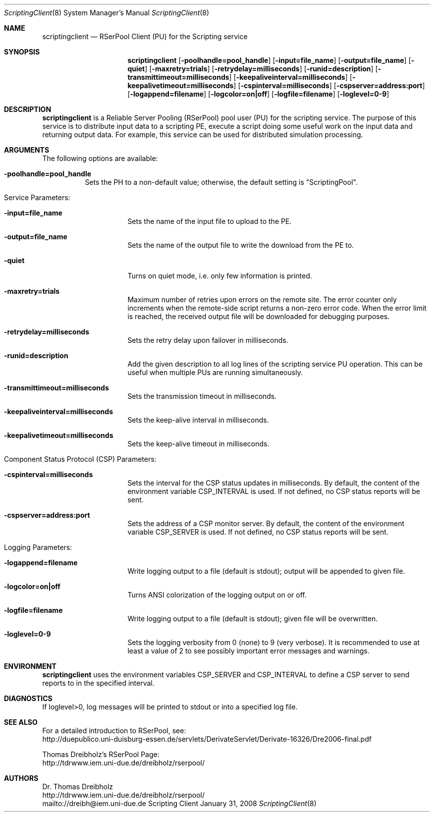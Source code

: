 .\" $Id$
.\" --------------------------------------------------------------------------
.\"
.\"              //===//   //=====   //===//   //       //   //===//
.\"             //    //  //        //    //  //       //   //    //
.\"            //===//   //=====   //===//   //       //   //===<<
.\"           //   \\         //  //        //       //   //    //
.\"          //     \\  =====//  //        //=====  //   //===//    Version II
.\"
.\" ------------- An Efficient RSerPool Prototype Implementation -------------
.\"
.\" Copyright (C) 2002-2008 by Thomas Dreibholz
.\"
.\" This program is free software: you can redistribute it and/or modify
.\" it under the terms of the GNU General Public License as published by
.\" the Free Software Foundation, either version 3 of the License, or
.\" (at your option) any later version.
.\"
.\" This program is distributed in the hope that it will be useful,
.\" but WITHOUT ANY WARRANTY; without even the implied warranty of
.\" MERCHANTABILITY or FITNESS FOR A PARTICULAR PURPOSE.  See the
.\" GNU General Public License for more details.
.\"
.\" You should have received a copy of the GNU General Public License
.\" along with this program.  If not, see <http://www.gnu.org/licenses/>.
.\"
.\" Contact: dreibh@iem.uni-due.de
.\"
.\" ###### Setup ############################################################
.Dd January 31, 2008
.Dt ScriptingClient 8
.Os Scripting Client
.\" ###### Name #############################################################
.Sh NAME
.Nm scriptingclient
.Nd RSerPool Client (PU) for the Scripting service
.\" ###### Synopsis #########################################################
.Sh SYNOPSIS
.Nm scriptingclient
.Op Fl poolhandle=pool_handle
.Op Fl input=file_name
.Op Fl output=file_name
.Op Fl quiet
.Op Fl maxretry=trials
.Op Fl retrydelay=milliseconds
.Op Fl runid=description
.Op Fl transmittimeout=milliseconds
.Op Fl keepaliveinterval=milliseconds
.Op Fl keepalivetimeout=milliseconds
.Op Fl cspinterval=milliseconds
.Op Fl cspserver=address:port
.Op Fl logappend=filename
.Op Fl logcolor=on|off
.Op Fl logfile=filename
.Op Fl loglevel=0-9
.\" ###### Description ######################################################
.Sh DESCRIPTION
.Nm scriptingclient
is a Reliable Server Pooling (RSerPool) pool user (PU) for the scripting
service. The purpose of this service is to distribute input data to a
scripting PE, execute a script doing some useful work on the input data and
returning output data. For example, this service can be used for distributed
simulation processing.
.Pp
.\" ###### Arguments ########################################################
.Sh ARGUMENTS
The following options are available:
.Bl -tag -width indent
.It Fl poolhandle=pool_handle
Sets the PH to a non-default value; otherwise, the default setting is
"ScriptingPool".
.\" ====== Service parameters ===============================================
.It Service Parameters:
.Bl -tag -width indent
.It Fl input=file_name
Sets the name of the input file to upload to the PE.
.It Fl output=file_name
Sets the name of the output file to write the download from the PE to.
.It Fl quiet
Turns on quiet mode, i.e. only few information is printed.
.It Fl maxretry=trials
Maximum number of retries upon errors on the remote site. The error counter only
increments when the remote-side script returns a non-zero error code. When
the error limit is reached, the received output file will be downloaded for
debugging purposes.
.It Fl retrydelay=milliseconds
Sets the retry delay upon failover in milliseconds.
.It Fl runid=description
Add the given description to all log lines of the scripting service PU
operation. This can be useful when multiple PUs are running simultaneously.
.It Fl transmittimeout=milliseconds
Sets the transmission timeout in milliseconds.
.It Fl keepaliveinterval=milliseconds
Sets the keep-alive interval in milliseconds.
.It Fl keepalivetimeout=milliseconds
Sets the keep-alive timeout in milliseconds.
.El
.\" ====== Component Status Protocol ========================================
.It Component Status Protocol (CSP) Parameters:
.Bl -tag -width indent
.It Fl cspinterval=milliseconds
Sets the interval for the CSP status updates in milliseconds. By default, the
content of the environment variable CSP_INTERVAL is used. If not defined, no
CSP status reports will be sent.
.It Fl cspserver=address:port
Sets the address of a CSP monitor server. By default, the content of the
environment variable CSP_SERVER is used. If not defined, no CSP status reports
will be sent.
.El
.\" ====== Logging ==========================================================
.It Logging Parameters:
.Bl -tag -width indent
.It Fl logappend=filename
Write logging output to a file (default is stdout); output will be appended to given file.
.It Fl logcolor=on|off
Turns ANSI colorization of the logging output on or off.
.It Fl logfile=filename
Write logging output to a file (default is stdout); given file will be overwritten.
.It Fl loglevel=0-9
Sets the logging verbosity from 0 (none) to 9 (very verbose).
It is recommended to use at least a value of 2 to see possibly
important error messages and warnings.
.El
.El
.Pp
.\" ###### Environment ######################################################
.Sh ENVIRONMENT
.Nm scriptingclient
uses the environment variables CSP_SERVER and CSP_INTERVAL to define a CSP
server to send reports to in the specified interval.
.\" ###### Diagnostics ######################################################
.Sh DIAGNOSTICS
If loglevel>0, log messages will be printed to stdout or into a specified
log file.
.\" ###### See also #########################################################
.Sh SEE ALSO
For a detailed introduction to RSerPool, see:
.br
http://duepublico.uni-duisburg-essen.de/servlets/DerivateServlet/Derivate-16326/Dre2006-final.pdf
.Pp
Thomas Dreibholz's RSerPool Page:
.br
http://tdrwww.iem.uni-due.de/dreibholz/rserpool/
.\" ###### Authors ##########################################################
.Sh AUTHORS
Dr. Thomas Dreibholz
.br
http://tdrwww.iem.uni-due.de/dreibholz/rserpool/
.br
mailto://dreibh@iem.uni-due.de
.br
